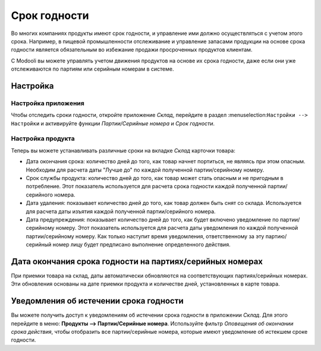 =============
Срок годности
=============

Во многих компаниях продукты имеют срок годности,
и управление ими должно осуществляться с учетом этого срока.
Например, в пищевой промышленности отслеживание и управление запасами
продукции на основе срока годности является
обязательным во избежание продажи просроченных продуктов клиентам.

С Modooli вы можете управлять учетом движения продуктов на основе их срока годности,
даже если они уже отслеживаются по партиям или серийным номерам в системе.

Настройка
=========

Настройка приложения
--------------------

Чтобы отследить сроки годности, откройте приложение *Склад*, перейдите в раздел
:menuselection:``Настройки --> Настройки`` и активируйте функции
*Партии/Серийные номера* и *Срок годности*.

Настройка продукта
------------------

Теперь вы можете устанавливать различные сроки на вкладке *Склад* карточки товара:

- Дата окончания срока: количество дней до того, как товар начнет портиться, не являясь при этом
  опасным. Необходим для расчета даты "Лучше до" по каждой полученной партии/серийному номеру.
- Срок службы продукта: количество дней до того, как товар может стать опасным и не пригодным в потребление. Этот показатель используется для расчета срока годности каждой полученной партии/серийного номера.
- Дата удаления: показывает количество дней до того, как товар должен быть снят со склада.
  Используется для расчета даты изъятия каждой полученной партии/серийного номера.
- Дата предупреждения: показывает количество дней до того, как будет включено уведомление по
  партии/серийному номеру. Этот показатель используется для расчета даты уведомления по каждой полученной партии/серийному номеру.
  Как только наступит время уведомления, ответственному за эту партию/серийный номер лицу будет предписано выполнение определенного действия.

Дата окончания срока годности на партиях/серийных номерах
=========================================================

При приемки товара на склад, даты автоматически обновляются на
соответствующих партиях/серийных номерах. Эти обновления основаны на дате приемки продукта и
количестве дней, установленных в карте товара.

Уведомления об истечении срока годности
=======================================

Вы можете получить доступ к уведомлениям об истечении срока годности в приложении
*Склад*. Для этого перейдите в меню: **Продукты --> Партии/Серийные номера**.
Используйте фильтр *Оповещения об окончании срока действия*, чтобы отобразить все
партии/серийные номера, которые имеют уведомление об истекшем сроке годности.
